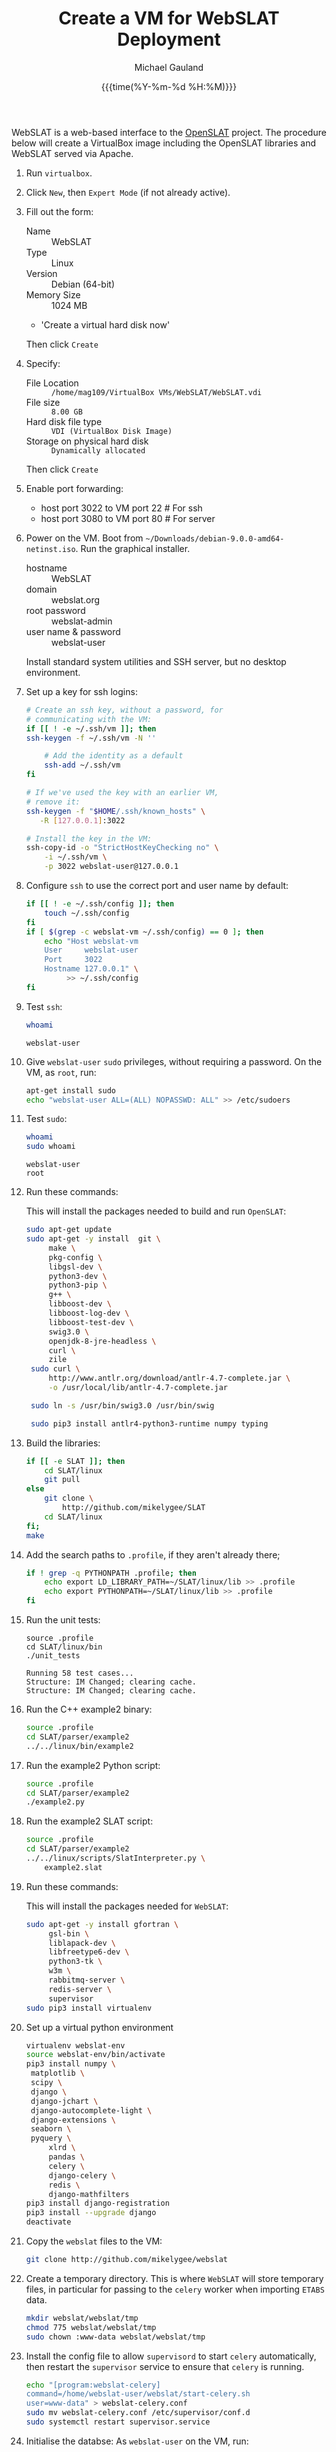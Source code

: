 #+Title:     Create a VM for WebSLAT Deployment
#+AUTHOR:    Michael Gauland
#+EMAIL:     michael.gauland@canterbury.ac.nz
#+DATE:      {{{time(%Y-%m-%d %H:%M)}}}
#+OPTIONS:   H:6 num:t toc:nil \n:nil @:t ::t |:t ^:{} -:t f:t *:t <:t
#+LATEX_HEADER: \usepackage{unicode-math}
#+LATEX_HEADER: \usepackage{pdflscape}
#+LATEX_HEADER: \lstset{frame=shadowbox}
#+LATEX_HEADER: \lstset{keywordstyle=\color{blue}\bfseries}
#+LATEX_HEADER: \newfontfamily\listingsfont[Scale=.7]{DejaVu Sans Mono}
#+LATEX_HEADER: \lstset{basicstyle=\listingsfont}
#+LATEX_HEADER: \lstset{basicstyle=\small}
#+LATEX_HEADER: \lstset{showspaces=true}
#+LATEX_HEADER: \lstset{columns=fixed}
#+LATEX_HEADER: \lstset{extendedchars=true}
#+LATEX_HEADER: \lstset{frame=shadowbox}
#+LATEX_HEADER: \definecolor{mygray}{gray}{0.8}
#+LATEX_HEADER: \lstset{rulesepcolor=\color{mygray}}
#+LATEX_HEADER: \lstdefinelanguage{bash-local}{basicstyle=\ttfamily\scriptsize,rulecolor=\color{green},rulesepcolor=\color{mygray},frameround=ffff,backgroundcolor=\color{cyan}}
#+LATEX_HEADER: \lstdefinelanguage{bash-remote}{basicstyle=\ttfamily\scriptsize,rulecolor=\color{green},rulesepcolor=\color{mygray},frameround=ffff,backgroundcolor=\color{yellow}}
#+LATEX_HEADER: \lstdefinelanguage{bash-remote-root}{basicstyle=\ttfamily\scriptsize,rulecolor=\color{green},rulesepcolor=\color{mygray},frameround=ffff,backgroundcolor=\color{orange}}
#+LATEX_HEADER: \lstdefinelanguage{fundamental}{basicstyle=\ttfamily\scriptsize,rulesepcolor=\color{cyan},frameround=tttt,backgroundcolor=\color{white},breaklines=true}
#+LATEX_HEADER: \def\lst@visiblespace{\lst@ttfamily{\char32}-}
#+PROPERTY: header-args :eval never

WebSLAT is a web-based interface to the [[http://github.com/mikelygee/SLAT][OpenSLAT]] project. The procedure below
will create a VirtualBox image including the OpenSLAT libraries and WebSLAT
served via Apache.

1. Run ~virtualbox~.
2. Click ~New~, then ~Expert Mode~ (if not already active).
3. Fill out the form:
   - Name :: WebSLAT
   - Type :: Linux
   - Version :: Debian (64-bit)
   - Memory Size :: 1024 MB
   - 'Create a virtual hard disk now'
   Then click ~Create~
4. Specify:
   - File Location :: ~/home/mag109/VirtualBox VMs/WebSLAT/WebSLAT.vdi~
   - File size :: ~8.00 GB~
   - Hard disk file type :: ~VDI (VirtualBox Disk Image)~
   - Storage on physical hard disk :: ~Dynamically allocated~
   Then click ~Create~
5. Enable port forwarding:
   - host port 3022 to VM port 22    # For ssh
   - host port 3080 to VM port 80    # For server
6. Power on the VM. Boot from =~/Downloads/debian-9.0.0-amd64-netinst.iso=. Run
   the graphical installer.
   - hostname :: WebSLAT
   - domain :: webslat.org
   - root password :: webslat-admin
   - user name & password :: webslat-user
   Install standard system utilities and SSH server, but no desktop environment.
7. Set up a key for ssh logins:
   #+ATTR_LATEX: :options language=bash-local
   #+BEGIN_SRC bash :results output :eval ask
     # Create an ssh key, without a password, for 
     # communicating with the VM:
     if [[ ! -e ~/.ssh/vm ]]; then
	 ssh-keygen -f ~/.ssh/vm -N ''

         # Add the identity as a default
         ssh-add ~/.ssh/vm
     fi

     # If we've used the key with an earlier VM,
     # remove it:
     ssh-keygen -f "$HOME/.ssh/known_hosts" \
		-R [127.0.0.1]:3022

     # Install the key in the VM:
     ssh-copy-id -o "StrictHostKeyChecking no" \
		 -i ~/.ssh/vm \
		 -p 3022 webslat-user@127.0.0.1 
   #+END_SRC

8. Configure =ssh= to use the correct port and user name by default:
   #+ATTR_LATEX: :options language=bash-local
   #+BEGIN_SRC bash :results output :eval ask
     if [[ ! -e ~/.ssh/config ]]; then
         touch ~/.ssh/config
     fi
     if [ $(grep -c webslat-vm ~/.ssh/config) == 0 ]; then
         echo "Host webslat-vm
         User     webslat-user
         Port     3022
         Hostname 127.0.0.1" \
              >> ~/.ssh/config
     fi
   #+END_SRC

   #+RESULTS:

9. Test ~ssh~:
   #+ATTR_LATEX: :options language=bash-remote
   #+HEADER: :dir /ssh:webslat-vm:
   #+BEGIN_SRC bash :eval ask :results output 
   whoami
   #+END_SRC

   #+RESULTS:
   : webslat-user

10. Give ~webslat-user~ ~sudo~ privileges, without requiring a password. On the
    VM, as ~root~, run:
    #+ATTR_LATEX: :options language=bash-remote-root
    #+BEGIN_SRC bash
    apt-get install sudo
    echo "webslat-user ALL=(ALL) NOPASSWD: ALL" >> /etc/sudoers
    #+END_SRC

11. Test ~sudo~:
    #+ATTR_LATEX: :options language=bash-remote
    #+HEADER: :dir /ssh:webslat-vm:
    #+BEGIN_SRC bash :eval ask :results output 
    whoami
    sudo whoami
    #+END_SRC

    #+RESULTS:
    : webslat-user
    : root

12. Run these commands:

    This will install the packages needed to build and run ~OpenSLAT~:
    #+ATTR_LATEX: :options language=bash-remote
    #+HEADER: :dir /ssh:webslat-vm:
    #+BEGIN_SRC bash :eval ask :results output
    sudo apt-get update
    sudo apt-get -y install  git \
         make \
         pkg-config \
         libgsl-dev \
         python3-dev \
         python3-pip \
         g++ \
         libboost-dev \
         libboost-log-dev \
         libboost-test-dev \
         swig3.0 \
         openjdk-8-jre-headless \
         curl \
         zile
     sudo curl \
         http://www.antlr.org/download/antlr-4.7-complete.jar \
         -o /usr/local/lib/antlr-4.7-complete.jar

     sudo ln -s /usr/bin/swig3.0 /usr/bin/swig

     sudo pip3 install antlr4-python3-runtime numpy typing
    #+END_SRC


13. Build the libraries:
    #+ATTR_LATEX: :options language=bash-remote
    #+HEADER: :dir /ssh:webslat-vm:
    #+BEGIN_SRC bash :results output :eval ask 
      if [[ -e SLAT ]]; then
          cd SLAT/linux
          git pull
      else
          git clone \
              http://github.com/mikelygee/SLAT
          cd SLAT/linux
      fi;
      make
     #+END_SRC

14. Add the search paths to ~.profile~, if they aren't already there;
   #+ATTR_LATEX: :options language=bash-remote
   #+HEADER: :dir /ssh:webslat-vm:
   #+BEGIN_SRC bash :results output :eval ask
     if ! grep -q PYTHONPATH .profile; then
         echo export LD_LIBRARY_PATH=~/SLAT/linux/lib >> .profile
         echo export PYTHONPATH=~/SLAT/linux/lib >> .profile
     fi
   #+END_SRC

   #+RESULTS:

15. Run the unit tests:
   #+ATTR_LATEX: :options language=bash-remote
   #+HEADER: :dir /ssh:webslat-vm:
   #+BEGIN_SRC bash -i :results output :eval ask
     source .profile
     cd SLAT/linux/bin
     ./unit_tests
    #+END_SRC

    #+RESULTS:
    : Running 58 test cases...
    : Structure: IM Changed; clearing cache.
    : Structure: IM Changed; clearing cache.

16. Run the C++ example2 binary:
   #+ATTR_LATEX: :options language=bash-remote
   #+HEADER: :dir /ssh:webslat-vm:
   #+BEGIN_SRC bash :results output :eval ask
     source .profile
     cd SLAT/parser/example2
     ../../linux/bin/example2
    #+END_SRC

17. Run the example2 Python script:
   #+ATTR_LATEX: :options language=bash-remote
   #+HEADER: :dir /ssh:webslat-vm:
   #+BEGIN_SRC bash :results output :eval ask
     source .profile
     cd SLAT/parser/example2
     ./example2.py
    #+END_SRC


18. Run the example2 SLAT script:
   #+ATTR_LATEX: :options language=bash-remote
   #+HEADER: :dir /ssh:webslat-vm:
   #+BEGIN_SRC bash :results output :eval ask
     source .profile
     cd SLAT/parser/example2
     ../../linux/scripts/SlatInterpreter.py \
         example2.slat
    #+END_SRC


19. Run these commands:

   This will install the packages needed for ~WebSLAT~:
   #+ATTR_LATEX: :options language=bash-remote
   #+HEADER: :dir /ssh:webslat-vm:
   #+BEGIN_SRC bash :eval ask :results output
     sudo apt-get -y install gfortran \
          gsl-bin \
          liblapack-dev \
          libfreetype6-dev \
          python3-tk \
          w3m \
          rabbitmq-server \
          redis-server \
          supervisor
     sudo pip3 install virtualenv
  #+END_SRC

20. Set up a virtual python environment
   #+ATTR_LATEX: :options language=bash-remote
   #+HEADER: :dir /ssh:webslat-vm:
   #+BEGIN_SRC bash :eval ask :results output
     virtualenv webslat-env
     source webslat-env/bin/activate
     pip3 install numpy \
	  matplotlib \
	  scipy \
	  django \
	  django-jchart \
	  django-autocomplete-light \
	  django-extensions \
	  seaborn \
	  pyquery \
          xlrd \
          pandas \
          celery \
          django-celery \
          redis \
          django-mathfilters
     pip3 install django-registration
     pip3 install --upgrade django
     deactivate
    #+END_SRC

21. Copy the ~webslat~ files to the VM:
   #+ATTR_LATEX: :options language=bash-local
   #+HEADER: :dir /ssh:webslat-vm:
   #+BEGIN_SRC bash :results output :eval ask
     git clone http://github.com/mikelygee/webslat
    #+END_SRC

    #+RESULTS:

22. Create a temporary directory. This is where ~WebSLAT~ will store temporary
    files, in particular for passing to the ~celery~ worker when importing
    ~ETABS~ data.
    #+ATTR_LATEX: :options language=bash-remote
    #+HEADER: :dir /ssh:webslat-vm:
    #+begin_src bash :results output :eval ask
    mkdir webslat/webslat/tmp
    chmod 775 webslat/webslat/tmp
    sudo chown :www-data webslat/webslat/tmp
    #+end_src

    #+RESULTS:

23. Install the config file to allow ~supervisord~ to start ~celery~
    automatically, then restart the ~supervisor~ service to ensure that ~celery~
    is running.
    #+ATTR_LATEX: :options language=bash-remote
    #+HEADER: :dir /ssh:webslat-vm:
    #+BEGIN_SRC bash :results output :eval ask
    echo "[program:webslat-celery]
    command=/home/webslat-user/webslat/start-celery.sh
    user=www-data" > webslat-celery.conf
    sudo mv webslat-celery.conf /etc/supervisor/conf.d
    sudo systemctl restart supervisor.service
    #+END_SRC    

    #+RESULTS:

24. Initialise the databse:
   As ~webslat-user~ on the VM, run:
   #+ATTR_LATEX: :options language=bash-remote
   #+HEADER: :dir /ssh:webslat-vm:
   #+BEGIN_SRC bash :results output :eval ask
     source .profile
     source webslat-env/bin/activate
     cd webslat/webslat
     python3 manage.py migrate
   #+END_SRC

25. Run the test scripts:
   #+ATTR_LATEX: :options language=bash-remote
   #+HEADER: :dir /ssh:webslat-vm:
   #+BEGIN_SRC bash :results output :eval ask
      source .profile
      source webslat-env/bin/activate
      cd webslat/webslat
      ./runtests.sh 2>&1
    #+END_SRC

26. Seed the databse:
   #+ATTR_LATEX: :options language=bash-remote
   #+HEADER: :dir /ssh:webslat-vm:
   #+BEGIN_SRC bash :results output :eval ask
      source .profile
      source webslat-env/bin/activate
      cd webslat/webslat
      python3 manage.py runscript seed_system
    #+END_SRC

    This will populate the database with several users and projects:
    | User ID    | Password      | Admin? | Projects                       |
    |------------+---------------+--------+--------------------------------|
    | slat-admin | swordfish     | X      |                                |
    |------------+---------------+--------+--------------------------------|
    | samspade   | maltesefalcon |        | Sam Spade's Demo Project       |
    |            |               |        | Sam Spade's Other Demo Project |
    |------------+---------------+--------+--------------------------------|
    | miles      | samspartner   |        |                                |
    |------------+---------------+--------+--------------------------------|
    | marlowe    | thebigsleep   |        | Phil Marlowe's First Project   |
    |            |               |        | Phil Marlowe's Second Project  |
    |------------+---------------+--------+--------------------------------|
    | holmes     | elementary    |        | Sherlock's Project             |
    |------------+---------------+--------+--------------------------------|
25. Test the ~django~ server:
    As ~webslat-user~ on the VM, run:
   #+ATTR_LATEX: :options language=bash-remote
    #+BEGIN_SRC bash :results output
      # Can't run this from this file, because =runserver= won't return.
      source webslat-env/bin/activate
      cd webslat/webslat
      python3 manage.py runserver 0:8000
    #+END_SRC

    In a separate session, run:
   #+ATTR_LATEX: :options language=bash-local
    #+BEGIN_SRC bash :results output
      w3m http://127.0.0.1:8000
    #+END_SRC
    to confirm the server is working.

    Quit ~w3m~ and kill the server.
26. User ~apache2~ to serve ~webslat~. First, run:
   #+ATTR_LATEX: :options language=bash-remote
   #+HEADER: :dir /ssh:webslat-vm:
   #+BEGIN_SRC bash :eval ask :results output
     sudo apt-get -y install apache2 \
          libapache2-mod-wsgi-py3
   #+END_SRC

27. Make sure the ~apache2~ process can read the database file.
    1. Assign appropriate permissions:
       #+ATTR_LATEX: :options language=bash-remote
       #+HEADER: :dir /ssh:webslat-vm:
       #+BEGIN_SRC bash :results output :eval ask
         chmod 664 webslat/webslat/db.sqlite3
         chmod 775 webslat/webslat
         chmod --recursive 744 webslat/webslat/slat/static
       #+END_SRC

       #+RESULTS:

    2. Assign the files to the ~www-data~ group. Run:
       #+ATTR_LATEX: :options language=bash-remote
       #+HEADER: :dir /ssh:webslat-vm:
       #+BEGIN_SRC bash :results output :eval ask
         sudo chown :www-data /home/webslat-user/webslat/webslat/db.sqlite3
         sudo chown :www-data /home/webslat-user/webslat/webslat
         sudo chown --recursive :www-data /home/webslat-user/webslat/webslat/slat/static
       #+END_SRC

       #+RESULTS:

28. Edit ~webslat/webslat/webslat/settings.py~
    1. Set =DEBUG= to =False=:
       #+HEADER: :dir /ssh:webslat-vm:
       #+BEGIN_SRC bash :results output :eval ask
         sed -ie "s/DEBUG.*$/DEBUG = False/" \
             webslat/webslat/webslat/settings.py
       #+END_SRC

       #+RESULTS:
       
    1. Set =ALLOWED_HOSTS=:
       #+HEADER: :dir /ssh:webslat-vm:
       #+BEGIN_SRC bash :results output :eval ask
         sed -ie "s/ALLOWED_HOSTS.*$/ALLOWED_HOSTS=['localhost', '127.0.0.1', '127.0.1.1']/" \
             webslat/webslat/webslat/settings.py
       #+END_SRC

       #+RESULTS:

    2. Set =STATIC_ROOT=:
       #+HEADER: :dir /ssh:webslat-vm:
       #+BEGIN_SRC bash :results output :eval ask
         sed -ie "s/STATIC_ROOT.*/STATIC_ROOT = os.path.join(BASE_DIR, 'static\/')/" \
             webslat/webslat/webslat/settings.py
       #+END_SRC

       #+RESULTS:

29. Create the static files:
   #+ATTR_LATEX: :options language=bash-remote
   #+HEADER: :dir /ssh:webslat-vm:
   #+BEGIN_SRC bash :results output :eval ask
     source .profile
     source webslat-env/bin/activate
     cd webslat/webslat
     ./manage.py collectstatic
    #+END_SRC

30. As ~root~ on the VM, edit ~/etc/apache2/sites-available/000-default.conf~, by
    adding, inside the ~<VirtualHost...>~ tag:
    #+ATTR_LATEX: :options language=bash-remote
    #+HEADER: :dir /ssh:webslat-vm:
    #+BEGIN_SRC bash :eval ask
      if [ $(grep webslat-user -c /etc/apache2/sites-available/000-default.conf) == 0 ]
      then 
          sudo sed -ie 's|</VirtualHost>|\
              Alias /static /home/webslat-user/webslat/webslat/static \
                <Directory /home/webslat-user/webslat/webslat/static>\
                  Require all granted\
              </Directory>\
      \
              <Directory /home/webslat-user/webslat/webslat/webslat>\
                <Files wsgi.py>\
                    Require all granted\
                </Files>\
              </Directory>\
      \
              WSGIDaemonProcess webslat python-home=/home/webslat-user/webslat-env python-path=/home/webslat-user/webslat/webslat:/home/webslat-user/SLAT/linux/lib\
              WSGIProcessGroup webslat\
              WSGIScriptAlias / /home/webslat-user/webslat/webslat/webslat/wsgi.py\
      </VirtualHost>|' /etc/apache2/sites-available/000-default.conf
      fi
    #+END_SRC

    #+RESULTS:

    Test the configuration:
    #+ATTR_LATEX: :options language=bash-remote
    #+HEADER: :dir /ssh:webslat-vm:
    #+BEGIN_SRC bash :eval ask :results output
      sudo apache2ctl configtest 2>&1
    #+END_SRC

    #+RESULTS:
    : Syntax OK

31. Install ~libslat~ where ~apache2~ can find it. Run:
   #+ATTR_LATEX: :options language=bash-remote-root
   #+HEADER: :dir /ssh:webslat-vm:
   #+BEGIN_SRC bash :eval ask :results output
     sudo ln -s /home/webslat-user/SLAT/linux/lib/libslat.so /usr/local/lib
     sudo ldconfig
    #+END_SRC

    #+RESULTS:

32. Restart the server:
   #+ATTR_LATEX: :options language=bash-remote
   #+HEADER: :dir /ssh:webslat-vm:
   #+BEGIN_SRC bash :eval ask :results output
     sudo systemctl restart apache2
    #+END_SRC

    #+RESULTS:

33. Connect from the browser:
   #+ATTR_LATEX: :options language=bash-local
   #+BEGIN_SRC bash :eval ask :results output
     firefox http://localhost:3080
    #+END_SRC

    #+RESULTS:
        
To update OpenSLAT and WebSLAT without creating a new image:
1. Update OpenSLAT from git, and build:
   #+ATTR_LATEX: :options language=bash-remote
   #+HEADER: :dir /ssh:webslat-vm:
   #+BEGIN_SRC bash :results output :eval ask
     cd SLAT/linux
     git pull
     make
    #+END_SRC

    #+RESULTS:
    : Already up-to-date.
    : make: Nothing to be done for 'all'.

2. Update WebSLAT:
   #+ATTR_LATEX: :options language=bash-remote
   #+HEADER: :dir /ssh:webslat-vm:
   #+BEGIN_SRC bash :results output :eval ask
     cd webslat
     git pull
   #+END_SRC   

   #+RESULTS:
   : Already up-to-date.

3. Run migrations:
   #+ATTR_LATEX: :options language=bash-remote
   #+HEADER: :dir /ssh:webslat-vm:
   #+BEGIN_SRC bash :results output :eval ask
     source .profile
     source webslat-env/bin/activate
     cd webslat/webslat
     yes yes | ./manage.py migrate
    #+END_SRC

4. Update the static files:
   #+ATTR_LATEX: :options language=bash-remote
   #+HEADER: :dir /ssh:webslat-vm:
   #+BEGIN_SRC bash :results output :eval ask
     source .profile
     source webslat-env/bin/activate
     cd webslat/webslat
     yes yes | ./manage.py collectstatic
    #+END_SRC

    #+RESULTS:

5. Restart the server:
   #+ATTR_LATEX: :options language=bash-remote
   #+HEADER: :dir /ssh:webslat-vm:
   #+BEGIN_SRC bash :eval ask :results output 
     sudo systemctl restart apache2
   #+END_SRC

   #+RESULTS:


